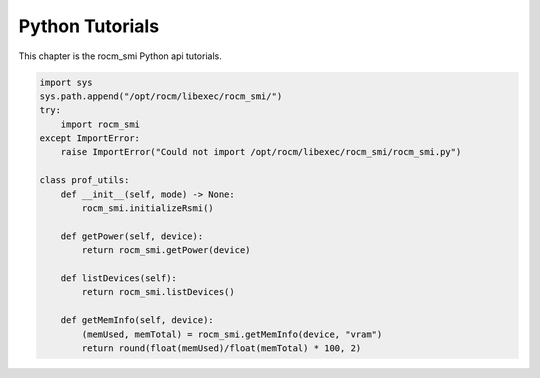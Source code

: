 ====================
Python Tutorials
====================

This chapter is the rocm_smi Python api tutorials.

.. code-block:: python

    import sys
    sys.path.append("/opt/rocm/libexec/rocm_smi/")
    try:
        import rocm_smi
    except ImportError:
        raise ImportError("Could not import /opt/rocm/libexec/rocm_smi/rocm_smi.py")

    class prof_utils:
        def __init__(self, mode) -> None:
            rocm_smi.initializeRsmi()

        def getPower(self, device):
            return rocm_smi.getPower(device)

        def listDevices(self):
            return rocm_smi.listDevices()

        def getMemInfo(self, device):
            (memUsed, memTotal) = rocm_smi.getMemInfo(device, "vram")
            return round(float(memUsed)/float(memTotal) * 100, 2)


